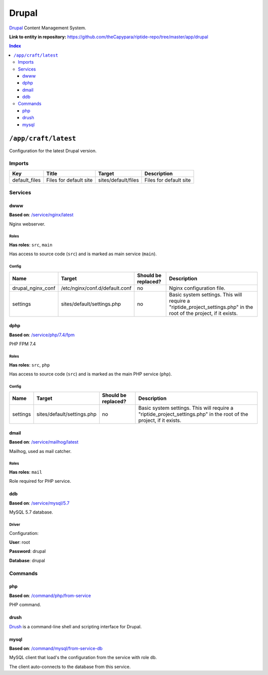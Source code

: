 .. AUTO-GENERATED, SEE README_CONTRIBUTORS. DO NOT EDIT.

Drupal
======

Drupal_ Content Management System.

.. _Drupal: https://www.drupal.org/

**Link to entity in repository:** `<https://github.com/theCapypara/riptide-repo/tree/master/app/drupal>`_

..  contents:: Index
    :depth: 3

``/app/craft/latest``
---------------------

Configuration for the latest Drupal version.


Imports
~~~~~~~

+---------------+---------------------------+-----------------------+------------------------+
| Key           | Title                     | Target                | Description            |
+===============+===========================+=======================+========================+
| default_files | Files for default site    | sites/default/files   | Files for default site |
+---------------+---------------------------+-----------------------+------------------------+

Services
~~~~~~~~

dwww
++++

**Based on**: `/service/nginx/latest <https://github.com/Parakoopa/riptide-repo/tree/master/service/nginx>`_

Nginx webserver.

Roles
.....

**Has roles**: ``src``, ``main``

Has access to source code (``src``) and is marked as main service (``main``). 

Config
......

+-----------------------+---------------------------------------------------------+--------------------------------+---------------------------------------------------------------------------------------------------------------------+
| Name                  | Target                                                  | Should be replaced?            | Description                                                                                                         |
+=======================+=========================================================+================================+=====================================================================================================================+
| drupal_nginx_conf     | /etc/nginx/conf.d/default.conf                          | no                             | Nginx configuration file.                                                                                           |
+-----------------------+---------------------------------------------------------+--------------------------------+---------------------------------------------------------------------------------------------------------------------+
| settings              | sites/default/settings.php                              | no                             | Basic system settings. This will require a "riptide_project_settings.php" in the root of the project, if it exists. |
+-----------------------+---------------------------------------------------------+--------------------------------+---------------------------------------------------------------------------------------------------------------------+

dphp
++++

**Based on**: `/service/php/7.4/fpm <https://github.com/Parakoopa/riptide-repo/tree/master/service/php>`_

PHP FPM 7.4

Roles
.....

**Has roles**: ``src``, ``php``

Has access to source code (``src``) and is marked as the main PHP service (``php``). 

Config
......

+-----------------------+---------------------------------------------------------+--------------------------------+---------------------------------------------------------------------------------------------------------------------+
| Name                  | Target                                                  | Should be replaced?            | Description                                                                                                         |
+=======================+=========================================================+================================+=====================================================================================================================+
| settings              | sites/default/settings.php                              | no                             | Basic system settings. This will require a "riptide_project_settings.php" in the root of the project, if it exists. |
+-----------------------+---------------------------------------------------------+--------------------------------+---------------------------------------------------------------------------------------------------------------------+

dmail
+++++

**Based on**: `/service/mailhog/latest <https://github.com/Parakoopa/riptide-repo/tree/master/service/mailhog>`_

Mailhog, used as mail catcher.

Roles
.....

**Has roles**: ``mail``

Role required for PHP service.

ddb
+++

**Based on**: `/service/mysql/5.7 <https://github.com/Parakoopa/riptide-repo/tree/master/service/mysql>`_

MySQL 5.7 database.

Driver
......

Configuration:

**User**: root

**Password**: drupal

**Database**: drupal

Commands
~~~~~~~~

php
+++

**Based on**: `/command/php/from-service <https://github.com/Parakoopa/riptide-repo/tree/master/command/php>`_

PHP command.

drush
+++++

Drush_ is a command-line shell and scripting interface for Drupal. 

.. _Drush: https://github.com/drush-ops/drush

mysql
+++++

**Based on**: `/command/mysql/from-service-db <https://github.com/Parakoopa/riptide-repo/tree/master/command/mysql>`_

MySQL client that load's the configuration from the service with role ``db``.

The client auto-connects to the database from this service.
